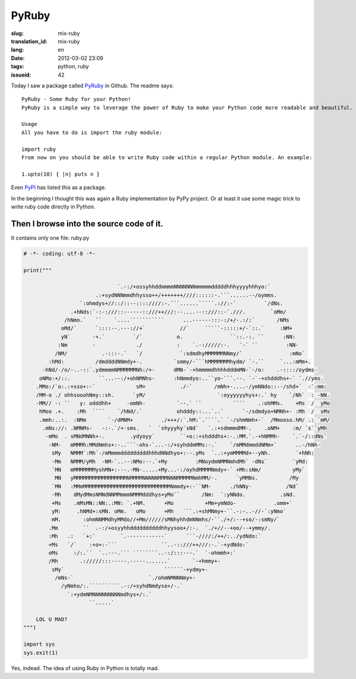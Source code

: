 PyRuby
======

:slug: mix-ruby
:translation_id: mix-ruby
:lang: en
:date: 2012-03-02 23:09
:tags: python, ruby
:issueid: 42

Today I saw a package called `PyRuby <https://github.com/danielfm/pyruby>`_ in Github. The readme says: 

::

    PyRuby - Some Ruby for your Python!
    PyRuby is a simple way to leverage the power of Ruby to make your Python code more readable and beautiful.
    
    Usage
    All you have to do is import the ruby module:
    
    import ruby
    From now on you should be able to write Ruby code within a regular Python module. An example:
    
    1.upto(10) { |n| puts n }

Even `PyPI <http://pypi.python.org/pypi/pyruby/1.0.0>`_ has listed this as a package.

In the beginning I thought this was again a Ruby implementation by PyPy project. Or at least it use some magic trick to write ruby code directly in Python.

Then I browse into the source code of it.
+++++++++++++++++++++++++++++++++++++++++

It contains only one file: ruby.py

.. code-block:: python
    
    # -*- coding: utf-8 -*-
    
    print("""
                                                                                                        
                                  `.-:/+ossyhhddmmmmNNNNNNNmmmmmdddddhhhyyyyhhhyo:`                     
                           .:+sydNNNmmdhhysso++/+++++++////::::::-.```......--/oymms.                   
                      `:ohmdys+//::/::--::::////:-.```......`````.://:-`         `/dNs.                 
                   .+hNds:`-:-:///::------::///++///:--....--::///::-`.///.        `oMm/                
                 /hNmo.`   ``    `....```````````      ...------:::-:/+/-.:/:`       /NMs               
                oMd/`      `::::--.---://+`           //`     `````-:::::+/-`::.`     :NM+              
                yN`       -+.`         `/`           o.               ``::.-:. ``      :NN:             
               :Nm        -             ./           :    `.-://///:-.   `-` ``         :NN-            
              /NM/           .-:::-.`   `/            `:sdmdhyMMMMMMNNmy/`               :mNo`          
            :hMd:          /dmddddNNmdy+-.          `smmy/-```hMMMMMMMhydm/ `-.``     `...:mMm+.        
          -hNd/-/o/-..-::`.ydmmmmNMMMMMMNh:/+-      dMN-`-+hmmmmdhhhhdddmMN-`-/o:    .-::::/oydms-      
         oNMo:+/::.         ``...--:/+ohNMNhs-      :hNmmdyo:..``yo-```.--. `-`-+shdddhs+-` `.//yms.    
        .MMo:/`o:.:+sso+:-`             sM+           ./-`       /mNh+-....-/ymNNdo::--/shd+`  -`:mm:   
        /MM-o ./ ohhsooohNmy::sh.      `yM/                       `:oyyyyyyhys+:.` hy    `/Nh`  : -NN.  
        -MM// -: ``   y: odddhh+     -omNh-          `--.` ``          ````    .:ohMMs.    +Ms  /  yMo  
         hMoo .+.    :Mh  ````    `/hNd/.`           ohdddy::...`..`      `-/sdmdyo+NMNh+- :Mh  /  sMs  
         .mmh:..:.  :NMm       `-/dMNM+         ./+++/:`.hM:`.````.` `-/shmNmh+-`  /Mmooso.hM/ .: `mM/  
          .mNs://: .NMNMs-   -:-.`/+-sms.   `  `shyyyhy`sNd`   `.:+sdmmmdMM-.    .oNM+    :m/ `s``yMh   
           -mMo  . sMNdMNNh+-.        .ydyoyy`        ``+o::+shdddhs+:-.:MM.`.-+hNMMh-    `.`-/::dNs`   
            -NM-   mMMMh:MMdNmhs+:-..```-ohs-`...-:/+syhddmMMs:-.`    `/mMMdmmddNMm+`      ..-/hNh-     
             sMy   NMMM`:Mh`-/mMmmmdddddddddhhhdNNdhyo+:--.yMs  `..:+ymMMMMd+--yNh.        `+hNh:       
             -Mm   NMMM/yMh  -NM-`..--:NMo:--.`+My         :MNoydmNMMNmhdMh` -dNs`        `yMd:         
             `MN   mMMMMMMMyshMN+:---.-MN-.....+My...-:/oyhdMMMMNmdy+-` +Mh:sNm/          yMy`          
              MN   yMMMMMMMMMMMMMMMMMNMMMMNNNNNMMMNNNMMMMMNmhMM/-.      `yMMNs.          /My            
             `MN   :MMmMMMMMMMMMMMMMMMMMMMMMMMMMMMMNmmdy+:-``NM-      ./hNNy-           /Nd`            
             -Mh    dMydMmsNMNdNNMMmmmNMMMdddhys+yMo``       /Nm:  `:yNNdo.           .sNd.             
             +Ms    .mMsMN::NN:.:MN: `.+NM.      +Mo          +Mm+ymNdo-            .omm+`              
             yM:     .hNMd+:sMN. oMm.   oMo      +Mh   ```.:+shMNmy+-``.-:-..-//-`:yNmo`                
             mM.       :ohmNNMMdhyMMdo//+Mm//////sMNhyhhdmNNmhs/-``./+/:--+so/-:smNy/`                  
            .Mm        ``  .-:/+osyyhhddddddddddhhyysoo+/:-.  `./+//--+oo/--+ymmy/.                     
            :Mh   .:   `+:`        `.------------`      ```-////:/++/:../ydNdo:`                        
            +Ms   `/`    :+o+:-```              ``..-::///++///:-.`-+ydNdo:`                            
            oMs     :/:.``  `..---.``` ````````..-:/:::---.`  `-ohmmh+:`                                
            /Mh       .://///:::-----.-----.......`       `-+hmmy+-                                     
             sMy`                                ``````-+ydmy+-                                         
              /mNs-`                        `./ohmNMNNNmy+-                                             
                /yNmho/:.``````````.-:/+syhdNmdyso+/-.`                                                 
                  `:+ydmNMNNNNNNNNNmdhys+/:.`                                                           
                         ``.....`                                                                       
                                                                                                        
        LOL U MAD?
    """)
    
    import sys
    sys.exit(1)
    

Yes, indead. The idea of using Ruby in Python is totally mad.

